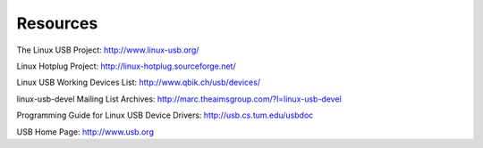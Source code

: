 
.. _resources:

=========
Resources
=========

The Linux USB Project: `http://www.linux-usb.org/ <http://www.linux-usb.org>`__

Linux Hotplug Project: `http://linux-hotplug.sourceforge.net/ <http://linux-hotplug.sourceforge.net>`__

Linux USB Working Devices List: `http://www.qbik.ch/usb/devices/ <http://www.qbik.ch/usb/devices>`__

linux-usb-devel Mailing List Archives: `http://marc.theaimsgroup.com/?l=linux-usb-devel <http://marc.theaimsgroup.com/?l=linux-usb-devel>`__

Programming Guide for Linux USB Device Drivers: `http://usb.cs.tum.edu/usbdoc <http://usb.cs.tum.edu/usbdoc>`__

USB Home Page: `http://www.usb.org <http://www.usb.org>`__
